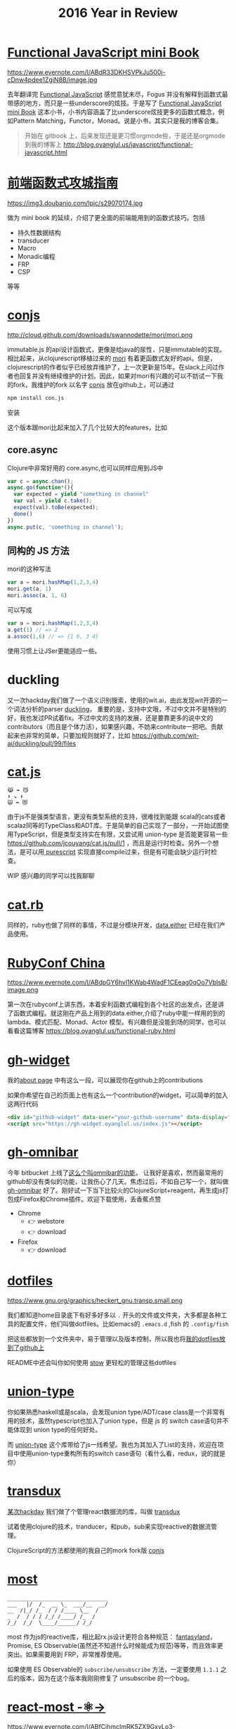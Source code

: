 #+TITLE: 2016 Year in Review

* [[https://github.com/jcouyang/functional-javascript][Functional JavaScript mini Book]]

https://www.evernote.com/l/ABdR33DKHSVPkJu500j-cDnw4pdee1ZgiN8B/image.jpg

去年翻译完 [[https://book.douban.com/subject/26579320/][Functional JavaScript]] 感觉意犹未尽，Fogus 并没有解释到函数式最带感的地方，而只是一些underscore的炫技。于是写了 [[https://github.com/jcouyang/functional-javascript][Functional JavaScript mini Book]] 这本小书，小书内容涵盖了比underscore炫技更多的函数式概念，例如Pattern Matching，Functor，Monad。说是小书，其实只是我的博客合集。

#+BEGIN_QUOTE
开始在 gitbook 上，后来发现还是更习惯orgmode些，于是还是orgmode到我的博客上 http://blog.oyanglul.us/javascript/functional-javascript.html
#+END_QUOTE
* [[https://book.douban.com/subject/26883736/][前端函数式攻城指南]]

https://img3.doubanio.com/lpic/s29070174.jpg

做为 mini book 的延续，介绍了更全面的前端能用到的函数式技巧。包括
- 持久性数据结构
- transducer
- Macro
- Monadic编程
- FRP
- CSP

等等
* [[https://github.com/jcouyang/conjs][conjs]]

http://cloud.github.com/downloads/swannodette/mori/mori.png

immutable.js 的api设计函数式，更像是给java的尿性，只是immutable的实现。相比起来，从clojurescript移植过来的 [[http://swannodette.github.io/mori/][mori]] 有着更函数式友好的api。但是，clojurescript的作者似乎已经放弃维护了，上一次更新是15年。在slack上问过作者也回复并没有继续维护的计划。因此，如果对mori有兴趣的可以不妨试一下我的fork，我维护的fork 以名字 [[https://github.com/jcouyang/conjs][conjs]] 放在github上，可以通过
#+BEGIN_SRC sh
npm install con.js
#+END_SRC
安装

这个版本跟mori比起来加入了几个比较大的features，比如

** core.async
Clojure中非常好用的 core.async,也可以同样应用到JS中
#+BEGIN_SRC js
var c = async.chan();
async.go(function*(){
  var expected = yield "something in channel"
  var val = yield c.take();
  expect(val).toBe(expected);
  done()
})
async.put(c, 'something in channel');
#+END_SRC
** 同构的 JS 方法
mori的这种写法
#+BEGIN_SRC js
var a = mori.hashMap(1,2,3,4)
mori.get(a, 1)
mori.assoc(a, 1, 6)
#+END_SRC
可以写成
#+BEGIN_SRC js
var a = mori.hashMap(1,2,3,4)
a.get(1) // => 2
a.assoc(1,6) // => {1 6, 3 4}
#+END_SRC
使用习惯上让JSer更能适应一些。

* duckling
又一次hackday我们做了一个语义识别搜索，使用的wit.ai，由此发现wit开源的一个词法分析的parser [[https://github.com/wit-ai/duckling][duckling]]， 重要的是，支持中文哦，不过中文并不是特别的好，我也发过PR试着fix。不过中文的支持的发展，还是要靠更多的说中文的contributors（而且是个体力活），如果感兴趣，不妨来contribute一把吧。贡献起来也非常的简单，只要加规则就好了，比如 https://github.com/wit-ai/duckling/pull/99/files

* [[https://github.com/jcouyang/cat.js][cat.js]]

#+BEGIN_EXAMPLE
😹 ➡️ 😼
⬇️ ↘️ ⬇️
🙀 ➡️ 😻
#+END_EXAMPLE

由于js不是强类型语言，更没有类型系统的支持，很难找到能跟 scala的cats或者scalaz同等的TypeClass和ADT库。于是简单的自己实现了一部分，一开始试图使用TypeScript，但是类型支持实在有限，又尝试用 union-type 是否能更容易一些 https://github.com/jcouyang/cat.js/pull/1 ，而且是运行时检查。另外一个想法，是可以用[[http://www.purescript.org/][ purescript]] 实现直接compile过来，但是有可能会缺少运行时检查。

WIP 感兴趣的同学可以找我聊聊
* [[https://github.com/jcouyang/cats.rb][cat.rb]]

同样的，ruby也做了同样的事情，不过是分模块开发，[[https://rubygems.org/gems/data.either][data.either]] 已经在我们产品使用。

* [[http://www.rubyconfchina.org/][RubyConf China]]

https://www.evernote.com/l/ABdpGY6hvl1KWab4WadF1CEeag0qOo7VblsB/image.png

第一次在rubyconf上讲东西，本着安利函数式编程到各个社区的出发点，还是讲了函数式编程。就这刚在产品上用到的data.either,介绍了ruby中能一样用的到的lambda、模式匹配、Monad、Actor 模型。有兴趣但是没能到场的同学，也可以看看这篇博客 https://blog.oyanglul.us/functional-ruby.html

* [[https://github.com/jcouyang/gh-widget][gh-widget]]

我的[[https://blog.oyanglul.us/jichao.ouyang.html][about page]] 中有这么一段，可以展现你在github上的contributions

#+HTML: <div id="github-widget" data-user="jcouyang" data-display="pop_repos,calendar"></div>
#+HTML: <script src="https://gh-widget.oyanglul.us/index.js"></script>


如果你希望在自己的页面上也有这么一个contribution的widget，可以简单的加入这两行代码

#+BEGIN_SRC html
  <div id="github-widget" data-user="your-github-username" data-display="pop_repos,calendar"></div>
  <script src="https://gh-widget.oyanglul.us/index.js"></script>
#+END_SRC

* [[https://github.com/jcouyang/gh-omnibar][gh-omnibar]]
今年 bitbucket 上线了[[https://developer.atlassian.com/blog/2016/02/6-secret-bitbucket-features/?categories=git#omnibar][这么个叫omnibar的功能]]， 让我好是喜欢，然而最常用的github却没有类似的功能，让我伤心了几天。焦虑过后，不如自己写一个，就叫做 [[https://github.com/jcouyang/gh-omnibar][gh-omnibar]] 好了。刚好试一下当下比较火的ClojureScript+reagent，再生成js打包成Firefox和Chrome插件。欢迎下载使用，丢香蕉点赞
- Chrome
  - 👉 webstore
  - 👉 download
- Firefox
  - 👉 download
* [[https://github.com/jcouyang/dotfiles/][dotfiles]]

https://www.gnu.org/graphics/heckert_gnu.transp.small.png

我们都知道home目录底下有好多好多以 =.= 开头的文件或文件夹，大多都是各种工具的配置文件，他们叫做dotfiles。比如emacs的 =.emacs.d= ,fish
的 =.config/fish= 

把这些都放到一个文件夹中，易于管理以及版本控制，所以我也将[[https://github.com/jcouyang/dotfiles/][我的dotfiles放到了github上]]

README中还会叫你如何使用 [[http://www.gnu.org/software/stow/][stow]] 更轻松的管理这些dotfiles

* [[https://github.com/jcouyang/union-type][union-type]]

你如果熟悉haskell或是scala，会发现union type/ADT/case class是一个非常有用的技术，虽然typescript也加入了union type，但是 js 的 switch case语句并不能体现到 union type的任何好处。

而 [[https://github.com/paldepind/union-type][union-type]] 这个库带给了js一线希望。我也为其加入了List的支持，欢迎在项目中使用union-type重构所有的switch case语句（看什么看，redux，说的就是你）

* [[https://github.com/reactive-react/transdux][transdux]]

[[http://blog.oyanglul.us/javascript/react-transdux-the-clojure-approach-of-flux.html][某次hackday]] 我们做了个管理react数据流的库，叫做 [[https://github.com/reactive-react/transdux][transdux]]

试着使用clojure的技术，tranducer，和pub，sub来实现reactive的数据流管理。

ClojureScript的方法都使用的我自己的mork fork版 [[https://github.com/jcouyang/conjs][conjs]]

* [[https://github.com/cujojs/most][most]]
#+BEGIN_EXAMPLE
________________________________
___   |/  /_  __ \_  ___/__  __/
__  /|_/ /_  / / /____ \__  /   
_  /  / / / /_/ /____/ /_  /    
/_/  /_/  \____/______/ /_/
#+END_EXAMPLE
most 作为js的reactive库，相比起rx.js设计更符合各种规范： [[https://github.com/fantasyland/fantasy-land][fantasyland]]， Promise, ES Observable(虽然还不知道什么时候能成为规范)等等，而且效率更突出。如果需要用到 FRP，非常推荐使用。

如果使用 ES Observable的 =subscribe/unsubscribe= 方法，一定要使用 =1.1.1= 之后的版本，因为在这个版本我刚刚修复了 unsubscribe 的一个bug。

* [[https://github.com/jcouyang/react-most][react-most -⚛->]] 

https://www.evernote.com/l/ABfCihmcImRK5ZX9GxyLo3-xGvtjDtbQOf4B/image.jpg

transdux的效果和idea都不错，唯一是效率有些低，而且由于是clojurescript移植的库，虽然源码没有多少，但是编译出来的js颇为庞大。又一次hackday我决定移植到 most，使用更高效原生的reactive库来解决transdux的一系列问题。于是有了 [[https://github.com/reactive-react/react-most][react-most]]。

react-most使用更简单的方式隐藏了reactive的部分，让初学者容易上手，但有对待stream为一等公民，可以让FRP推向极致。使用FRP可以让redux头疼过的坑变得非常简单。

由于我们在产品上使用react-most，版本也活跃的升级中。喜欢得到FRP和react生态圈两大好处的童鞋欢迎使用，[[https://github.com/reactive-react/react-most/stargazers][打赏点赞]] 或者 [[https://gitter.im/jcouyang/react-most?utm_source=badge&utm_medium=badge&utm_campaign=pr-badge&utm_content=badge][没事来聊聊天]]

如果不需要react作为virtual dom，也欢迎试试 [[http://cycle.js.org/][cycle.js]], 以大致类似的方式管理数据流，当然还有 most 版的 [[https://github.com/motorcyclejs/core][motocycle]].js 

